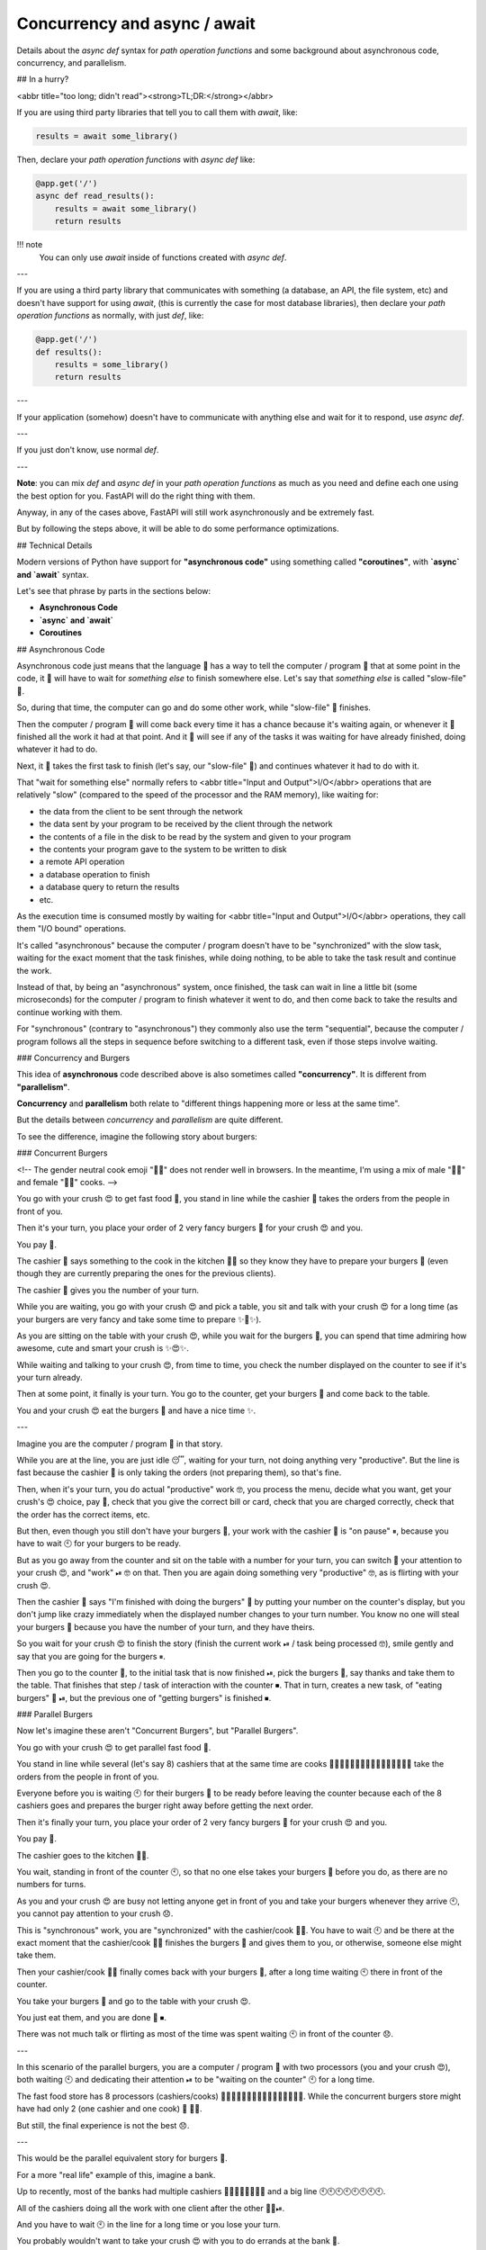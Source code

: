 Concurrency and async / await
===============================

Details about the `async def` syntax for *path operation functions* and some background about asynchronous code, concurrency, and parallelism.

## In a hurry?

<abbr title="too long; didn't read"><strong>TL;DR:</strong></abbr>

If you are using third party libraries that tell you to call them with `await`, like:

.. code:: python

  results = await some_library()


Then, declare your *path operation functions* with `async def` like:

.. code:: python

    @app.get('/')
    async def read_results():
        results = await some_library()
        return results

!!! note
    You can only use `await` inside of functions created with `async def`.

---

If you are using a third party library that communicates with something (a database, an API, the file system, etc) and doesn't have support for using `await`, (this is currently the case for most database libraries), then declare your *path operation functions* as normally, with just `def`, like:

.. code:: python

   @app.get('/')
   def results():
       results = some_library()
       return results

---

If your application (somehow) doesn't have to communicate with anything else and wait for it to respond, use `async def`.

---

If you just don't know, use normal `def`.

---

**Note**: you can mix `def` and `async def` in your *path operation functions* as much as you need and define each one using the best option for you. FastAPI will do the right thing with them.

Anyway, in any of the cases above, FastAPI will still work asynchronously and be extremely fast.

But by following the steps above, it will be able to do some performance optimizations.

## Technical Details

Modern versions of Python have support for **"asynchronous code"** using something called **"coroutines"**, with **`async` and `await`** syntax.

Let's see that phrase by parts in the sections below:

* **Asynchronous Code**
* **`async` and `await`**
* **Coroutines**

## Asynchronous Code

Asynchronous code just means that the language 💬 has a way to tell the computer / program 🤖 that at some point in the code, it 🤖 will have to wait for *something else* to finish somewhere else. Let's say that *something else* is called "slow-file" 📝.

So, during that time, the computer can go and do some other work, while "slow-file" 📝 finishes.

Then the computer / program 🤖 will come back every time it has a chance because it's waiting again, or whenever it 🤖 finished all the work it had at that point. And it 🤖 will see if any of the tasks it was waiting for have already finished, doing whatever it had to do.

Next, it 🤖 takes the first task to finish (let's say, our "slow-file" 📝) and continues whatever it had to do with it.

That "wait for something else" normally refers to <abbr title="Input and Output">I/O</abbr> operations that are relatively "slow" (compared to the speed of the processor and the RAM memory), like waiting for:

* the data from the client to be sent through the network
* the data sent by your program to be received by the client through the network
* the contents of a file in the disk to be read by the system and given to your program
* the contents your program gave to the system to be written to disk
* a remote API operation
* a database operation to finish
* a database query to return the results
* etc.

As the execution time is consumed mostly by waiting for <abbr title="Input and Output">I/O</abbr> operations, they call them "I/O bound" operations.

It's called "asynchronous" because the computer / program doesn't have to be "synchronized" with the slow task, waiting for the exact moment that the task finishes, while doing nothing, to be able to take the task result and continue the work.

Instead of that, by being an "asynchronous" system, once finished, the task can wait in line a little bit (some microseconds) for the computer / program to finish whatever it went to do, and then come back to take the results and continue working with them.

For "synchronous" (contrary to "asynchronous") they commonly also use the term "sequential", because the computer / program follows all the steps in sequence before switching to a different task, even if those steps involve waiting.

### Concurrency and Burgers

This idea of **asynchronous** code described above is also sometimes called **"concurrency"**. It is different from **"parallelism"**.

**Concurrency** and **parallelism** both relate to "different things happening more or less at the same time".

But the details between *concurrency* and *parallelism* are quite different.

To see the difference, imagine the following story about burgers:

### Concurrent Burgers

<!-- The gender neutral cook emoji "🧑‍🍳" does not render well in browsers. In the meantime, I'm using a mix of male "👨‍🍳" and female "👩‍🍳" cooks. -->

You go with your crush 😍 to get fast food 🍔, you stand in line while the cashier 💁 takes the orders from the people in front of you.

Then it's your turn, you place your order of 2 very fancy burgers 🍔 for your crush 😍 and you.

You pay 💸.

The cashier 💁 says something to the cook in the kitchen 👨‍🍳 so they know they have to prepare your burgers 🍔 (even though they are currently preparing the ones for the previous clients).

The cashier 💁 gives you the number of your turn.

While you are waiting, you go with your crush 😍 and pick a table, you sit and talk with your crush 😍 for a long time (as your burgers are very fancy and take some time to prepare ✨🍔✨).

As you are sitting on the table with your crush 😍, while you wait for the burgers 🍔, you can spend that time admiring how awesome, cute and smart your crush is ✨😍✨.

While waiting and talking to your crush 😍, from time to time, you check the number displayed on the counter to see if it's your turn already.

Then at some point, it finally is your turn. You go to the counter, get your burgers 🍔 and come back to the table.

You and your crush 😍 eat the burgers 🍔 and have a nice time ✨.

---

Imagine you are the computer / program 🤖 in that story.

While you are at the line, you are just idle 😴, waiting for your turn, not doing anything very "productive". But the line is fast because the cashier 💁 is only taking the orders (not preparing them), so that's fine.

Then, when it's your turn, you do actual "productive" work 🤓, you process the menu, decide what you want, get your crush's 😍 choice, pay 💸, check that you give the correct bill or card, check that you are charged correctly, check that the order has the correct items, etc.

But then, even though you still don't have your burgers 🍔, your work with the cashier 💁 is "on pause" ⏸, because you have to wait 🕙 for your burgers to be ready.

But as you go away from the counter and sit on the table with a number for your turn, you can switch 🔀 your attention to your crush 😍, and "work" ⏯ 🤓 on that. Then you are again doing something very "productive" 🤓, as is flirting with your crush 😍.

Then the cashier 💁 says "I'm finished with doing the burgers" 🍔 by putting your number on the counter's display, but you don't jump like crazy immediately when the displayed number changes to your turn number. You know no one will steal your burgers 🍔 because you have the number of your turn, and they have theirs.

So you wait for your crush 😍 to finish the story (finish the current work ⏯ / task being processed 🤓), smile gently and say that you are going for the burgers ⏸.

Then you go to the counter 🔀, to the initial task that is now finished ⏯, pick the burgers 🍔, say thanks and take them to the table. That finishes that step / task of interaction with the counter ⏹. That in turn, creates a new task, of "eating burgers" 🔀 ⏯, but the previous one of "getting burgers" is finished ⏹.

### Parallel Burgers

Now let's imagine these aren't "Concurrent Burgers", but "Parallel Burgers".

You go with your crush 😍 to get parallel fast food 🍔.

You stand in line while several (let's say 8) cashiers that at the same time are cooks 👩‍🍳👨‍🍳👩‍🍳👨‍🍳👩‍🍳👨‍🍳👩‍🍳👨‍🍳 take the orders from the people in front of you.

Everyone before you is waiting 🕙 for their burgers 🍔 to be ready before leaving the counter because each of the 8 cashiers goes and prepares the burger right away before getting the next order.

Then it's finally your turn, you place your order of 2 very fancy burgers 🍔 for your crush 😍 and you.

You pay 💸.

The cashier goes to the kitchen 👨‍🍳.

You wait, standing in front of the counter 🕙, so that no one else takes your burgers 🍔 before you do, as there are no numbers for turns.

As you and your crush 😍 are busy not letting anyone get in front of you and take your burgers whenever they arrive 🕙, you cannot pay attention to your crush 😞.

This is "synchronous" work, you are "synchronized" with the cashier/cook 👨‍🍳. You have to wait 🕙 and be there at the exact moment that the cashier/cook 👨‍🍳 finishes the burgers 🍔 and gives them to you, or otherwise, someone else might take them.

Then your cashier/cook 👨‍🍳 finally comes back with your burgers 🍔, after a long time waiting 🕙 there in front of the counter.

You take your burgers 🍔 and go to the table with your crush 😍.

You just eat them, and you are done 🍔 ⏹.

There was not much talk or flirting as most of the time was spent waiting 🕙 in front of the counter 😞.

---

In this scenario of the parallel burgers, you are a computer / program 🤖 with two processors (you and your crush 😍), both waiting 🕙 and dedicating their attention ⏯ to be "waiting on the counter" 🕙 for a long time.

The fast food store has 8 processors (cashiers/cooks) 👩‍🍳👨‍🍳👩‍🍳👨‍🍳👩‍🍳👨‍🍳👩‍🍳👨‍🍳. While the concurrent burgers store might have had only 2 (one cashier and one cook) 💁 👨‍🍳.

But still, the final experience is not the best 😞.

---

This would be the parallel equivalent story for burgers 🍔.

For a more "real life" example of this, imagine a bank.

Up to recently, most of the banks had multiple cashiers 👨‍💼👨‍💼👨‍💼👨‍💼 and a big line 🕙🕙🕙🕙🕙🕙🕙🕙.

All of the cashiers doing all the work with one client after the other 👨‍💼⏯.

And you have to wait 🕙 in the line for a long time or you lose your turn.

You probably wouldn't want to take your crush 😍 with you to do errands at the bank 🏦.

### Burger Conclusion

In this scenario of "fast food burgers with your crush", as there is a lot of waiting 🕙, it makes a lot more sense to have a concurrent system ⏸🔀⏯.

This is the case for most of the web applications.

Many, many users, but your server is waiting 🕙 for their not-so-good connection to send their requests.

And then waiting 🕙 again for the responses to come back.

This "waiting" 🕙 is measured in microseconds, but still, summing it all, it's a lot of waiting in the end.

That's why it makes a lot of sense to use asynchronous ⏸🔀⏯ code for web APIs.

Most of the existing popular Python frameworks (including Flask and Django) were created before the new asynchronous features in Python existed. So, the ways they can be deployed support parallel execution and an older form of asynchronous execution that is not as powerful as the new capabilities.

Even though the main specification for asynchronous web Python (ASGI) was developed at Django, to add support for WebSockets.

That kind of asynchronicity is what made NodeJS popular (even though NodeJS is not parallel) and that's the strength of Go as a programming language.

And that's the same level of performance you get with **FastAPI**.

And as you can have parallelism and asynchronicity at the same time, you get higher performance than most of the tested NodeJS frameworks and on par with Go, which is a compiled language closer to C <a href="https://www.techempower.com/benchmarks/#section=data-r17&hw=ph&test=query&l=zijmkf-1" class="external-link" target="_blank">(all thanks to Starlette)</a>.

### Is concurrency better than parallelism?

Nope! That's not the moral of the story.

Concurrency is different than parallelism. And it is better on **specific** scenarios that involve a lot of waiting. Because of that, it generally is a lot better than parallelism for web application development. But not for everything.

So, to balance that out, imagine the following short story:

> You have to clean a big, dirty house.

*Yep, that's the whole story*.

---

There's no waiting 🕙 anywhere, just a lot of work to be done, on multiple places of the house.

You could have turns as in the burgers example, first the living room, then the kitchen, but as you are not waiting 🕙 for anything, just cleaning and cleaning, the turns wouldn't affect anything.

It would take the same amount of time to finish with or without turns (concurrency) and you would have done the same amount of work.

But in this case, if you could bring the 8 ex-cashier/cooks/now-cleaners 👩‍🍳👨‍🍳👩‍🍳👨‍🍳👩‍🍳👨‍🍳👩‍🍳👨‍🍳, and each one of them (plus you) could take a zone of the house to clean it, you could do all the work in **parallel**, with the extra help, and finish much sooner.

In this scenario, each one of the cleaners (including you) would be a processor, doing their part of the job.

And as most of the execution time is taken by actual work (instead of waiting), and the work in a computer is done by a <abbr title="Central Processing Unit">CPU</abbr>, they call these problems "CPU bound".

---

Common examples of CPU bound operations are things that require complex math processing.

For example:

* **Audio** or **image processing**.
* **Computer vision**: an image is composed of millions of pixels, each pixel has 3 values / colors, processing that normally requires computing something on those pixels, all at the same time.
* **Machine Learning**: it normally requires lots of "matrix" and "vector" multiplications. Think of a huge spreadsheet with numbers and multiplying all of them together at the same time.
* **Deep Learning**: this is a sub-field of Machine Learning, so, the same applies. It's just that there is not a single spreadsheet of numbers to multiply, but a huge set of them, and in many cases, you use a special processor to build and / or use those models.

### Concurrency + Parallelism: Web + Machine Learning

With **FastAPI** you can take the advantage of concurrency that is very common for web development (the same main attractive of NodeJS).

But you can also exploit the benefits of parallelism and multiprocessing (having multiple processes running in parallel) for **CPU bound** workloads like those in Machine Learning systems.

That, plus the simple fact that Python is the main language for **Data Science**, Machine Learning and especially Deep Learning, make FastAPI a very good match for Data Science / Machine Learning web APIs and applications (among many others).

To see how to achieve this parallelism in production see the section about [Deployment](deployment/index.md){.internal-link target=_blank}.

## `async` and `await`

Modern versions of Python have a very intuitive way to define asynchronous code. This makes it look just like normal "sequential" code and do the "awaiting" for you at the right moments.

When there is an operation that will require waiting before giving the results and has support for these new Python features, you can code it like:

```Python
burgers = await get_burgers(2)
```

The key here is the `await`. It tells Python that it has to wait ⏸ for `get_burgers(2)` to finish doing its thing 🕙 before storing the results in `burgers`. With that, Python will know that it can go and do something else 🔀 ⏯ in the meanwhile (like receiving another request).

For `await` to work, it has to be inside a function that supports this asynchronicity. To do that, you just declare it with `async def`:

```Python hl_lines="1"
async def get_burgers(number: int):
    # Do some asynchronous stuff to create the burgers
    return burgers
```

...instead of `def`:

```Python hl_lines="2"
# This is not asynchronous
def get_sequential_burgers(number: int):
    # Do some sequential stuff to create the burgers
    return burgers
```

With `async def`, Python knows that, inside that function, it has to be aware of `await` expressions, and that it can "pause" ⏸ the execution of that function and go do something else 🔀 before coming back.

When you want to call an `async def` function, you have to "await" it. So, this won't work:

```Python
# This won't work, because get_burgers was defined with: async def
burgers = get_burgers(2)
```

---

So, if you are using a library that tells you that you can call it with `await`, you need to create the *path operation functions* that uses it with `async def`, like in:

.. code:: python

   @app.init('/burgers')
   async def read_burgers():
       burgers = await get_burgers(2)
       return burgers

### More technical details

You might have noticed that `await` can only be used inside of functions defined with `async def`.

But at the same time, functions defined with `async def` have to be "awaited". So, functions with `async def` can only be called inside of functions defined with `async def` too.

So, about the egg and the chicken, how do you call the first `async` function?

If you are working with **FastAPI** you don't have to worry about that, because that "first" function will be your *path operation function*, and FastAPI will know how to do the right thing.

But if you want to use `async` / `await` without FastAPI, you can do it as well.

### Write your own async code

Starlette (and **FastAPI**) are based on <a href="https://anyio.readthedocs.io/en/stable/" class="external-link" target="_blank">AnyIO</a>, which makes it compatible with both Python's standard library <a href="https://docs.python.org/3/library/asyncio-task.html" class="external-link" target="_blank">asyncio</a> and <a href="https://trio.readthedocs.io/en/stable/" class="external-link" target="_blank">Trio</a>.

In particular, you can directly use <a href="https://anyio.readthedocs.io/en/stable/" class="external-link" target="_blank">AnyIO</a> for your advanced concurrency use cases that require more advanced patterns in your own code.

And even if you were not using FastAPI, you could also write your own async applications with <a href="https://anyio.readthedocs.io/en/stable/" class="external-link" target="_blank">AnyIO</a> to be highly compatible and get its benefits (e.g. *structured concurrency*).

### Other forms of asynchronous code

This style of using `async` and `await` is relatively new in the language.

But it makes working with asynchronous code a lot easier.

This same syntax (or almost identical) was also included recently in modern versions of JavaScript (in Browser and NodeJS).

But before that, handling asynchronous code was quite more complex and difficult.

In previous versions of Python, you could have used threads or <a href="https://www.gevent.org/" class="external-link" target="_blank">Gevent</a>. But the code is way more complex to understand, debug, and think about.

In previous versions of NodeJS / Browser JavaScript, you would have used "callbacks". Which leads to <a href="http://callbackhell.com/" class="external-link" target="_blank">callback hell</a>.

## Coroutines

**Coroutine** is just the very fancy term for the thing returned by an `async def` function. Python knows that it is something like a function that it can start and that it will end at some point, but that it might be paused ⏸ internally too, whenever there is an `await` inside of it.

But all this functionality of using asynchronous code with `async` and `await` is many times summarized as using "coroutines". It is comparable to the main key feature of Go, the "Goroutines".

## Conclusion

Let's see the same phrase from above:

> Modern versions of Python have support for **"asynchronous code"** using something called **"coroutines"**, with **`async` and `await`** syntax.

That should make more sense now. ✨

All that is what powers FastAPI (through Starlette) and what makes it have such an impressive performance.

## Very Technical Details

!!! warning
    You can probably skip this.

    These are very technical details of how **FastAPI** works underneath.

    If you have quite some technical knowledge (co-routines, threads, blocking, etc) and are curious about how FastAPI handles `async def` vs normal `def`, go ahead.

### Path operation functions

When you declare a *path operation function* with normal `def` instead of `async def`, it is run in an external threadpool that is then awaited, instead of being called directly (as it would block the server).

If you are coming from another async framework that does not work in the way described above and you are used to define trivial compute-only *path operation functions* with plain `def` for a tiny performance gain (about 100 nanoseconds), please note that in **FastAPI** the effect would be quite opposite. In these cases, it's better to use `async def` unless your *path operation functions* use code that performs blocking <abbr title="Input/Output: disk reading or writing, network communications.">I/O</abbr>.

Still, in both situations, chances are that **FastAPI** will [still be faster](/#performance){.internal-link target=_blank} than (or at least comparable to) your previous framework.

### Dependencies

The same applies for dependencies. If a dependency is a standard `def` function instead of `async def`, it is run in the external threadpool.

### Sub-dependencies

You can have multiple dependencies and sub-dependencies requiring each other (as parameters of the function definitions), some of them might be created with `async def` and some with normal `def`. It would still work, and the ones created with normal `def` would be called on an external thread (from the threadpool) instead of being "awaited".

### Other utility functions

Any other utility function that you call directly can be created with normal `def` or `async def` and FastAPI won't affect the way you call it.

This is in contrast to the functions that FastAPI calls for you: *path operation functions* and dependencies.

If your utility function is a normal function with `def`, it will be called directly (as you write it in your code), not in a threadpool, if the function is created with `async def` then you should `await` for that function when you call it in your code.

---

Again, these are very technical details that would probably be useful if you came searching for them.

Otherwise, you should be good with the guidelines from the section above: <a href="#in-a-hurry">In a hurry?</a>.
